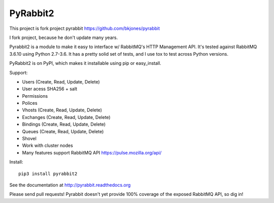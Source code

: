 
PyRabbit2
-------------------

.. image:: https://travis-ci.org/deslum/pyrabbit2.svg?branch=master
        :target: https://travis-ci.org/deslum/pyrabbit2
        
.. image:: https://img.shields.io/badge/python-2.x-yellow.svg
        :target: https://pypi.python.org/pypi/pyrabbit2/
        
.. image:: https://img.shields.io/badge/python-3.x-red.svg
        :target: https://pypi.python.org/pypi/pyrabbit2/

.. image:: https://img.shields.io/badge/license-New%20BSD-blue.svg   
        :target: https://raw.githubusercontent.com/deslum/pyrabbit2/master/LICENSE

This project is fork project pyrabbit https://github.com/bkjones/pyrabbit 

I fork project, because he don't update many years.

Pyrabbit2 is a module to make it easy to interface w/ RabbitMQ's HTTP Management
API.  It's tested against RabbitMQ 3.6.10 using Python 2.7-3.6. It has
a pretty solid set of tests, and I use tox to test across Python versions.

PyRabbit2 is on PyPI, which makes it installable using pip or easy_install.

Support:

* Users (Create, Read, Update, Delete)
* User acess SHA256 + salt 
* Permissions
* Polices
* Vhosts (Create, Read, Update, Delete)
* Exchanges (Create, Read, Update, Delete)
* Bindings (Create, Read, Update, Delete)
* Queues (Create, Read, Update, Delete)
* Shovel
* Work with cluster nodes
* Many features support RabbitMQ API https://pulse.mozilla.org/api/

Install::

     pip3 install pyrabbit2
     
     
See the documentation at http://pyrabbit.readthedocs.org

Please send pull requests! Pyrabbit doesn't yet provide 100% coverage of
the exposed RabbitMQ API, so dig in! 
